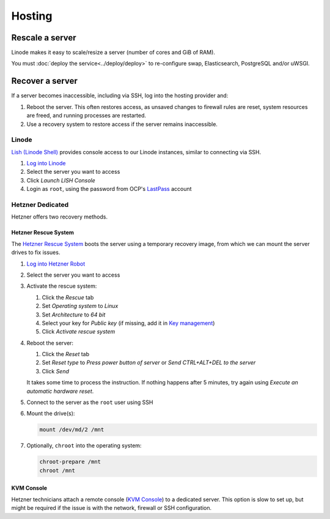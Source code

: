 Hosting
=======

.. _rescale-server:

Rescale a server
----------------

Linode makes it easy to scale/resize a server (number of cores and GiB of RAM).

You must :doc:`deploy the service<../deploy/deploy>` to re-configure swap, Elasticsearch, PostgreSQL and/or uWSGI.

Recover a server
----------------

If a server becomes inaccessible, including via SSH, log into the hosting provider and:

1. Reboot the server. This often restores access, as unsaved changes to firewall rules are reset, system resources are freed, and running processes are restarted.
2. Use a recovery system to restore access if the server remains inaccessible.

Linode
~~~~~~

`Lish (Linode Shell) <https://www.linode.com/docs/guides/lish/>`__ provides console access to our Linode instances, similar to connecting via SSH.

#. `Log into Linode <https://login.linode.com/login>`__
#. Select the server you want to access
#. Click *Launch LISH Console*
#. Login as ``root``, using the password from OCP's `LastPass <https://www.lastpass.com>`__ account

Hetzner Dedicated
~~~~~~~~~~~~~~~~~

Hetzner offers two recovery methods.

Hetzner Rescue System
^^^^^^^^^^^^^^^^^^^^^

The `Hetzner Rescue System <https://docs.hetzner.com/robot/dedicated-server/troubleshooting/hetzner-rescue-system/>`__ boots the server using a temporary recovery image, from which we can mount the server drives to fix issues.

#. `Log into Hetzner Robot <https://robot.hetzner.com/server>`__
#. Select the server you want to access
#. Activate the rescue system:

   #. Click the *Rescue* tab
   #. Set *Operating system* to *Linux*
   #. Set *Architecture* to *64 bit*
   #. Select your key for *Public key* (if missing, add it in `Key management <https://robot.hetzner.com/key/index>`__)
   #. Click *Activate rescue system*

#. Reboot the server:

   #. Click the *Reset* tab
   #. Set *Reset type* to *Press power button of server* or *Send CTRL+ALT+DEL to the server*
   #. Click *Send*

   It takes some time to process the instruction. If nothing happens after 5 minutes, try again using *Execute an automatic hardware reset*.

#. Connect to the server as the ``root`` user using SSH

#. Mount the drive(s):

   .. code-block:: bash

      mount /dev/md/2 /mnt

#. Optionally, ``chroot`` into the operating system:

   .. code-block:: bash

      chroot-prepare /mnt
      chroot /mnt

KVM Console
^^^^^^^^^^^

Hetzner technicians attach a remote console (`KVM Console <https://docs.hetzner.com/robot/dedicated-server/maintainance/kvm-console/>`__) to a dedicated server. This option is slow to set up, but might be required if the issue is with the network, firewall or SSH configuration.
